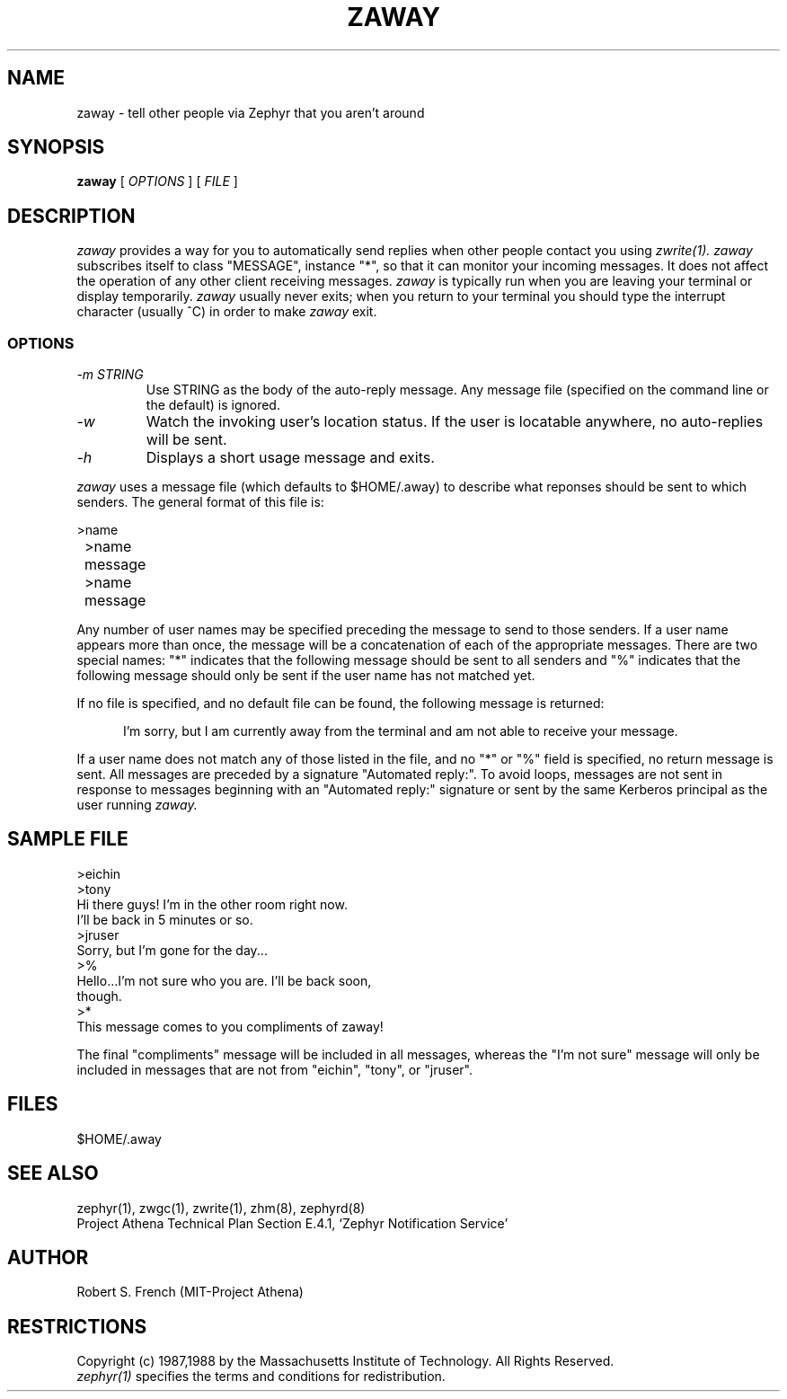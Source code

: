 .\"	$Id: zaway.1,v 1.10 2000/07/13 23:19:58 ghudson Exp $
.\"
.\" Copyright 1987,1988 by the Massachusetts Institute of Technology
.\" All rights reserved.  The file /usr/include/zephyr/mit-copyright.h
.\" specifies the terms and conditions for redistribution.
.\"
.\"	@(#)zaway.1	6.1 (MIT) 7/9/87
.\"
.TH ZAWAY 1 "July 1, 1988" "MIT Project Athena"
.ds ]W MIT Project Athena
.SH NAME
zaway \- tell other people via Zephyr that you aren't around
.SH SYNOPSIS
.B zaway
[
.I OPTIONS
]
[
.I FILE
]
.SH DESCRIPTION
.I zaway
provides a way for you to automatically send replies when other people
contact you using
.I zwrite(1). zaway
subscribes itself to class "MESSAGE", instance "*", so that it can
monitor your incoming messages.  It does not affect the operation of any
other client receiving messages.
.I zaway
is typically run when you are leaving your terminal or display
temporarily.
.I zaway
usually never exits; when you return to your terminal you should type
the interrupt character (usually ^C) in order to make
.I zaway
exit.
.SS OPTIONS
.TP
.I "\-m STRING"
Use STRING as the body of the auto-reply message.  Any message file
(specified on the command line or the default) is ignored.
.TP
.I "\-w"
Watch the invoking user's location status.  If the user is locatable
anywhere, no auto-replies will be sent.
.TP
.I "\-h"
Displays a short usage message and exits.
.PP
.I zaway
uses a message file (which defaults
to $HOME/.away) to describe what reponses should be sent to which
senders.  The general format of this file
is:
.PP
.nf
	>name
	>name
	message
	>name
	message
.fi
.PP
Any number of user names may be specified preceding the message to send
to those senders.  If a user name appears more than once, the message will
be a concatenation of each of the appropriate messages.  There are
two special names: "*" indicates that the following message should be
sent to all senders and "%" indicates that the following message should
only be sent if the user name has not matched yet. 
.PP
If no file is specified,
and no default file can be found, the following message is returned:
.sp
.in +5
I'm sorry, but I am currently away from the terminal and am
not able to receive your message.
.in -5
.sp
If a user name does not match any of those listed in the file, and no
"*" or "%" field is specified, no return message is sent.  All
messages are preceded by a signature "Automated reply:".  To avoid
loops, messages are not sent in response to messages beginning with an
"Automated reply:" signature or sent by the same Kerberos principal as
the user running
.I zaway.

.SH SAMPLE FILE
.nf
>eichin
>tony
Hi there guys!  I'm in the other room right now.
I'll be back in 5 minutes or so.
>jruser
Sorry, but I'm gone for the day...
>%
Hello...I'm not sure who you are.  I'll be back soon,
though.
>*
This message comes to you compliments of zaway!
.fi

The final "compliments" message will be included in all messages,
whereas the "I'm not sure" message will only be included in messages that
are not from "eichin", "tony", or "jruser".
.SH FILES
$HOME/.away
.SH SEE ALSO
zephyr(1), zwgc(1), zwrite(1), zhm(8), zephyrd(8)
.br
Project Athena Technical Plan Section E.4.1, `Zephyr Notification
Service'
.SH AUTHOR
.PP
Robert S. French (MIT-Project Athena)
.SH RESTRICTIONS
Copyright (c) 1987,1988 by the Massachusetts Institute of Technology.
All Rights Reserved.
.br
.I zephyr(1)
specifies the terms and conditions for redistribution.
